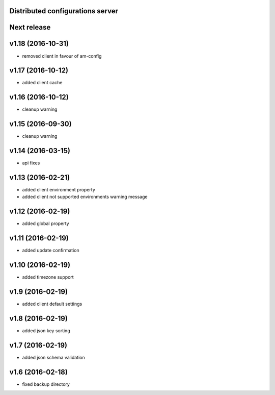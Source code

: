 Distributed configurations server
=================================


Next release
============

v1.18 (2016-10-31)
==================
- removed client in favour of am-config

v1.17 (2016-10-12)
==================
- added client cache

v1.16 (2016-10-12)
==================
- cleanup warning

v1.15 (2016-09-30)
==================
- cleanup warning

v1.14 (2016-03-15)
==================
- api fixes

v1.13 (2016-02-21)
==================
- added client environment property
- added client not supported environments warning message

v1.12 (2016-02-19)
==================
- added global property

v1.11 (2016-02-19)
==================
- added update confirmation

v1.10 (2016-02-19)
==================
- added timezone support

v1.9 (2016-02-19)
=================
- added client default settings

v1.8 (2016-02-19)
=================
- added json key sorting

v1.7 (2016-02-19)
=================
- added json schema validation

v1.6 (2016-02-18)
=================
- fixed backup directory

